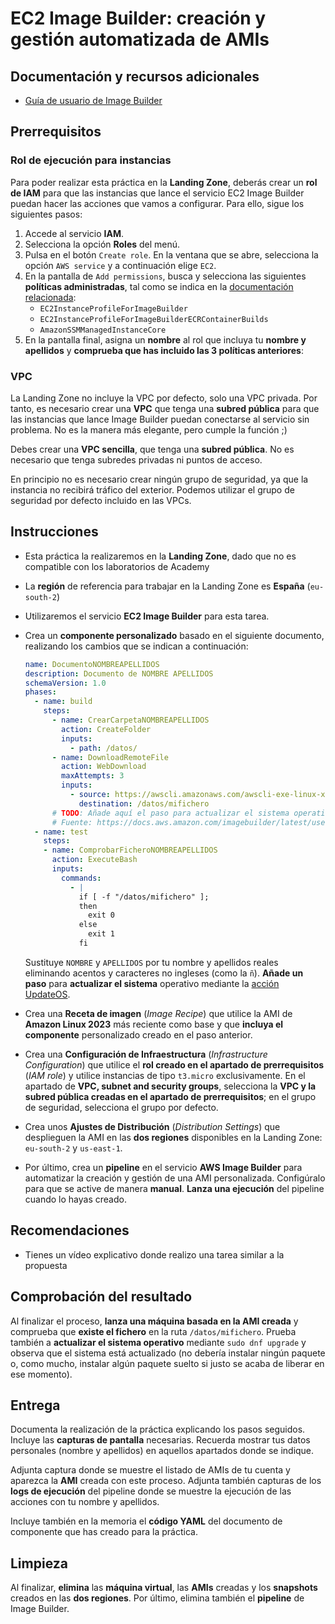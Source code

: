 * EC2 Image Builder: creación y gestión automatizada de AMIs
** Documentación y recursos adicionales
- [[https://docs.aws.amazon.com/imagebuilder/latest/userguide/what-is-image-builder.html][Guía de usuario de Image Builder]]

** Prerrequisitos
*** Rol de ejecución para instancias
Para poder realizar esta práctica en la *Landing Zone*, deberás crear un *rol de IAM* para que las instancias que lance el servicio EC2 Image Builder puedan hacer las acciones que vamos a configurar. Para ello, sigue los siguientes pasos:
1. Accede al servicio *IAM*.
2. Selecciona la opción *Roles* del menú.
3. Pulsa en el botón ~Create role~. En la ventana que se abre, selecciona la opción ~AWS service~ y a continuación elige ~EC2~.
  [[./imagenes/rol1.png]]
4. En la pantalla de ~Add permissions~, busca y selecciona las siguientes *políticas administradas*, tal como se indica en la [[https://docs.aws.amazon.com/imagebuilder/latest/userguide/security_iam_service-with-iam.html#security_iam_id-based-policy-examples][documentación relacionada]]:
   - ~EC2InstanceProfileForImageBuilder~
   - ~EC2InstanceProfileForImageBuilderECRContainerBuilds~
   - ~AmazonSSMManagedInstanceCore~
   [[./imagenes/rol2.png]]
   [[./imagenes/rol3.png]]
5. En la pantalla final, asigna un *nombre* al rol que incluya tu *nombre y apellidos* y *comprueba que has incluido las 3 políticas anteriores*:
  [[./imagenes/rol4.png]]

*** VPC
La Landing Zone no incluye la VPC por defecto, solo una VPC privada. Por tanto, es necesario crear una *VPC* que tenga una *subred pública* para que las instancias que lance Image Builder puedan conectarse al servicio sin problema. No es la manera más elegante, pero cumple la función ;)

Debes crear una *VPC sencilla*, que tenga una *subred pública*. No es necesario que tenga subredes privadas ni puntos de acceso.

En principio no es necesario crear ningún grupo de seguridad, ya que la instancia no recibirá tráfico del exterior. Podemos utilizar el grupo de seguridad por defecto incluido en las VPCs.

** Instrucciones
- Esta práctica la realizaremos en la *Landing Zone*, dado que no es compatible con los laboratorios de Academy
- La *región* de referencia para trabajar en la Landing Zone es *España* (~eu-south-2~)
- Utilizaremos el servicio *EC2 Image Builder* para esta tarea.
- Crea un *componente personalizado* basado en el siguiente documento, realizando los cambios que se indican a continuación:
  #+begin_src yaml
  name: DocumentoNOMBREAPELLIDOS
  description: Documento de NOMBRE APELLIDOS
  schemaVersion: 1.0
  phases:
    - name: build
      steps:
        - name: CrearCarpetaNOMBREAPELLIDOS
          action: CreateFolder
          inputs:
            - path: /datos/
        - name: DownloadRemoteFile
          action: WebDownload
          maxAttempts: 3
          inputs:
            - source: https://awscli.amazonaws.com/awscli-exe-linux-x86_64.zip
              destination: /datos/mifichero
        # TODO: Añade aquí el paso para actualizar el sistema operativo
        # Fuente: https://docs.aws.amazon.com/imagebuilder/latest/userguide/toe-action-modules.html#action-modules-updateos
    - name: test
      steps:
      - name: ComprobarFicheroNOMBREAPELLIDOS
        action: ExecuteBash
        inputs:
          commands:
            - |
              if [ -f "/datos/mifichero" ];
              then
                exit 0
              else
                exit 1
              fi
  #+end_src
  Sustituye ~NOMBRE~ y ~APELLIDOS~ por tu nombre y apellidos reales eliminando acentos y caracteres no ingleses (como la ~ñ~).
  *Añade un paso* para *actualizar el sistema* operativo mediante la [[https://docs.aws.amazon.com/imagebuilder/latest/userguide/toe-action-modules.html#action-modules-updateos][acción UpdateOS]].
- Crea una *Receta de imagen* (/Image Recipe/) que utilice la AMI de *Amazon Linux 2023* más reciente como base y que *incluya el componente* personalizado creado en el paso anterior.
- Crea una *Configuración de Infraestructura* (/Infrastructure Configuration/) que utilice el *rol creado en el apartado de prerrequisitos* (/IAM role/) y utilice instancias de tipo ~t3.micro~ exclusivamente. En el apartado de *VPC, subnet and security groups*, selecciona la *VPC y la subred pública creadas en el apartado de prerrequisitos*; en el grupo de seguridad, selecciona el grupo por defecto.
- Crea unos *Ajustes de Distribución* (/Distribution Settings/) que desplieguen la AMI en las *dos regiones* disponibles en la Landing Zone: ~eu-south-2~ y ~us-east-1~.
- Por último, crea un *pipeline* en el servicio *AWS Image Builder* para automatizar la creación y gestión de una AMI personalizada. Configúralo para que se active de manera *manual*. *Lanza una ejecución* del pipeline cuando lo hayas creado.
  
** Recomendaciones
- Tienes un vídeo explicativo donde realizo una tarea similar a la propuesta

** Comprobación del resultado
Al finalizar el proceso, *lanza una máquina basada en la AMI creada* y comprueba que *existe el fichero* en la ruta ~/datos/mifichero~. Prueba también a *actualizar el sistema operativo* mediante ~sudo dnf upgrade~ y observa que el sistema está actualizado (no debería instalar ningún paquete o, como mucho, instalar algún paquete suelto si justo se acaba de liberar en ese momento).

** Entrega
Documenta la realización de la práctica explicando los pasos seguidos. Incluye las *capturas de pantalla* necesarias. Recuerda mostrar tus datos personales (nombre y apellidos) en aquellos apartados donde se indique.

Adjunta captura donde se muestre el listado de AMIs de tu cuenta y aparezca la *AMI* creada con este proceso. Adjunta también capturas de los *logs de ejecución* del pipeline donde se muestre la ejecución de las acciones con tu nombre y apellidos.

Incluye también en la memoria el *código YAML* del documento de componente que has creado para la práctica.

** Limpieza
Al finalizar, *elimina* las *máquina virtual*, las *AMIs* creadas y los *snapshots* creados en las *dos regiones*. Por último, elimina también el *pipeline* de Image Builder.
